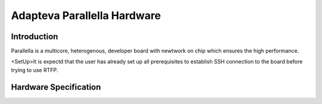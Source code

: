 ##############################
Adapteva Parallella Hardware
##############################


Introduction
-------------------------
Parallella is a multicore, heterogenous, developer board with newtwork on chip which ensures the high  performance. 


<SetUp>It is expectd that the user has already set up all prerequisites to establish SSH connection to the board before trying to use RTFP.

Hardware Specification
-------------------------

